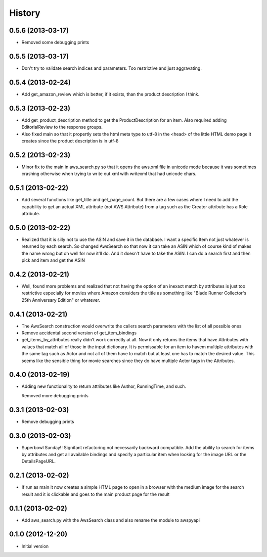 .. :changelog:

History
-------

0.5.6 (2013-03-17)
+++++++++++++++++++

- Removed some debugging prints

0.5.5 (2013-03-17)
+++++++++++++++++++

- Don't try to validate search indices and parameters.  Too restrictive and
  just aggravating.

0.5.4 (2013-02-24)
+++++++++++++++++++

- Add get_amazon_review which is better, if it exists, than the
  product description I think.

0.5.3 (2013-02-23)
+++++++++++++++++++

- Add get_product_description method to get the ProductDescription
  for an item.  Also required adding EditorialReview to the 
  response groups.  

- Also fixed main so that it propertly sets the html meta type to
  utf-8 in the <head> of the little HTML demo page it creates
  since the product description is in utf-8

0.5.2 (2013-02-23)
+++++++++++++++++++

- Minor fix to the main in aws_search.py so that it opens
  the aws.xml file in unicode mode because it was sometimes
  crashing otherwise when trying to write out xml with writexml
  that had unicode chars.

0.5.1 (2013-02-22)
+++++++++++++++++++

- Add several functions like get_title and get_page_count.  But there
  are a few cases where I need to add the capability to get an actual
  XML attribute (not AWS Attribute) from a tag such as the Creator
  attribute has a Role attribute.

0.5.0 (2013-02-22)
+++++++++++++++++++

- Realized that it is silly not to use the ASIN and save it in the database.
  I want a specific Item not just whatever is returned by each search.
  So changed AwsSearch so that now it can take an ASIN which of course
  kind of makes the name wrong but oh well for now it'll do.  And it
  doesn't have to take the ASIN.  I can do a search first and then
  pick and item and get the ASIN

0.4.2 (2013-02-21)
+++++++++++++++++++

- Well, found more problems and realized that not having
  the option of an inexact match by attributes is just
  too restrictive especially for movies where Amazon
  considers the title as something like 
  "Blade Runner Collector's 25th Anniversary Edition"
  or whatever.
  
0.4.1 (2013-02-21)
+++++++++++++++++++

- The AwsSearch construction would overwrite the callers
  search parameters with the list of all possible ones

- Remove accidental second version of get_item_bindings

- get_items_by_attributes really didn't work correctly at
  all.  Now it only returns the items that have Attributes
  with values that match all of those in the input dictionary.
  It is permissable for an item to havem multiple attributes
  with the same tag such as Actor and not all of them have
  to match but at least one has to match the desired value.
  This seems like the sensible thing for movie searches
  since they do have multiple Actor tags in the Attributes.
  

0.4.0 (2013-02-19)
+++++++++++++++++++

- Adding new functionality to return attributes
  like Author, RunningTime, and such.

  Removed more debugging prints

0.3.1 (2013-02-03)
+++++++++++++++++++

- Remove debugging prints

0.3.0 (2013-02-03)
+++++++++++++++++++

- Superbowl Sunday!! Signifant refactoring not
  necessarily backward compatible.  Add the ability
  to search for items by attributes and get all available
  bindings and specify a particular item when looking for
  the image URL or the DetailsPageURL.

0.2.1 (2013-02-02)
+++++++++++++++++++

- If run as main it now creates a simple HTML page to open
  in a browser with the medium image for the search result and
  it is clickable and goes to the main product page for the result

0.1.1 (2013-02-02)
+++++++++++++++++++

- Add aws_search.py with the AwsSearch class and also rename
  the module to awspyapi

0.1.0 (2012-12-20)
+++++++++++++++++++

- Initial version
